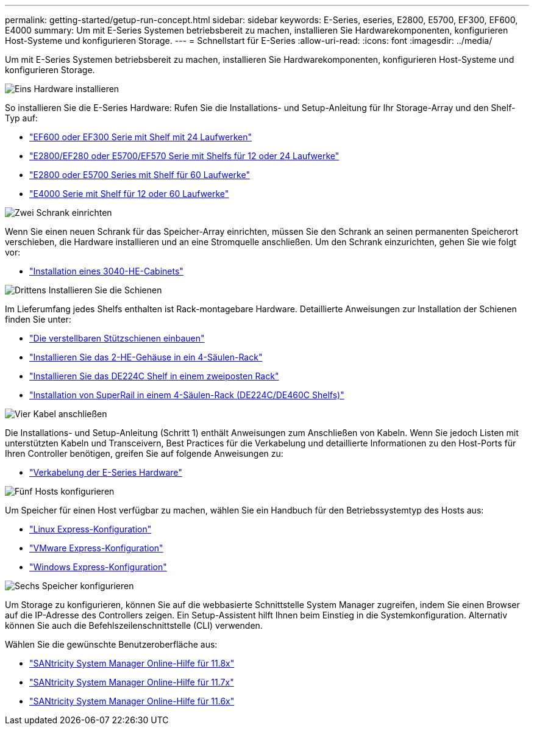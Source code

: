 ---
permalink: getting-started/getup-run-concept.html 
sidebar: sidebar 
keywords: E-Series, eseries, E2800, E5700, EF300, EF600, E4000 
summary: Um mit E-Series Systemen betriebsbereit zu machen, installieren Sie Hardwarekomponenten, konfigurieren Host-Systeme und konfigurieren Storage. 
---
= Schnellstart für E-Series
:allow-uri-read: 
:icons: font
:imagesdir: ../media/


[role="lead"]
Um mit E-Series Systemen betriebsbereit zu machen, installieren Sie Hardwarekomponenten, konfigurieren Host-Systeme und konfigurieren Storage.

.image:https://raw.githubusercontent.com/NetAppDocs/common/main/media/number-1.png["Eins"] Hardware installieren
[role="quick-margin-para"]
So installieren Sie die E-Series Hardware: Rufen Sie die Installations- und Setup-Anleitung für Ihr Storage-Array und den Shelf-Typ auf:

[role="quick-margin-list"]
* link:../install-hw-ef600/index.html["EF600 oder EF300 Serie mit Shelf mit 24 Laufwerken"^]
* https://library.netapp.com/ecm/ecm_download_file/ECMLP2842063["E2800/EF280 oder E5700/EF570 Serie mit Shelfs für 12 oder 24 Laufwerke"^]
* https://library.netapp.com/ecm/ecm_download_file/ECMLP2842061["E2800 oder E5700 Series mit Shelf für 60 Laufwerke"^]
* link:../install-hw-e4000/index.html["E4000 Serie mit Shelf für 12 oder 60 Laufwerke"^]


.image:https://raw.githubusercontent.com/NetAppDocs/common/main/media/number-2.png["Zwei"] Schrank einrichten
[role="quick-margin-para"]
Wenn Sie einen neuen Schrank für das Speicher-Array einrichten, müssen Sie den Schrank an seinen permanenten Speicherort verschieben, die Hardware installieren und an eine Stromquelle anschließen. Um den Schrank einzurichten, gehen Sie wie folgt vor:

[role="quick-margin-list"]
* link:../install-hw-cabinet/index.html["Installation eines 3040-HE-Cabinets"^]


.image:https://raw.githubusercontent.com/NetAppDocs/common/main/media/number-3.png["Drittens"] Installieren Sie die Schienen
[role="quick-margin-para"]
Im Lieferumfang jedes Shelfs enthalten ist Rack-montagebare Hardware. Detaillierte Anweisungen zur Installation der Schienen finden Sie unter:

[role="quick-margin-list"]
* https://mysupport.netapp.com/ecm/ecm_download_file/ECMP1652045["Die verstellbaren Stützschienen einbauen"^]
* https://mysupport.netapp.com/ecm/ecm_download_file/ECMLP2484194["Installieren Sie das 2-HE-Gehäuse in ein 4-Säulen-Rack"^]
* https://mysupport.netapp.com/ecm/ecm_download_file/ECMM1280302["Installieren Sie das DE224C Shelf in einem zweiposten Rack"^]
* http://docs.netapp.com/platstor/topic/com.netapp.doc.hw-rail-superrail/home.html["Installation von SuperRail in einem 4-Säulen-Rack (DE224C/DE460C Shelfs)"^]


.image:https://raw.githubusercontent.com/NetAppDocs/common/main/media/number-4.png["Vier"] Kabel anschließen
[role="quick-margin-para"]
Die Installations- und Setup-Anleitung (Schritt 1) enthält Anweisungen zum Anschließen von Kabeln. Wenn Sie jedoch Listen mit unterstützten Kabeln und Transceivern, Best Practices für die Verkabelung und detaillierte Informationen zu den Host-Ports für Ihren Controller benötigen, greifen Sie auf folgende Anweisungen zu:

[role="quick-margin-list"]
* link:../install-hw-cabling/index.html["Verkabelung der E-Series Hardware"^]


.image:https://raw.githubusercontent.com/NetAppDocs/common/main/media/number-5.png["Fünf"] Hosts konfigurieren
[role="quick-margin-para"]
Um Speicher für einen Host verfügbar zu machen, wählen Sie ein Handbuch für den Betriebssystemtyp des Hosts aus:

[role="quick-margin-list"]
* link:../config-linux/index.html["Linux Express-Konfiguration"^]
* link:../config-vmware/index.html["VMware Express-Konfiguration"^]
* link:../config-windows/index.html["Windows Express-Konfiguration"^]


.image:https://raw.githubusercontent.com/NetAppDocs/common/main/media/number-6.png["Sechs"] Speicher konfigurieren
[role="quick-margin-para"]
Um Storage zu konfigurieren, können Sie auf die webbasierte Schnittstelle System Manager zugreifen, indem Sie einen Browser auf die IP-Adresse des Controllers zeigen. Ein Setup-Assistent hilft Ihnen beim Einstieg in die Systemkonfiguration. Alternativ können Sie auch die Befehlszeilenschnittstelle (CLI) verwenden.

[role="quick-margin-para"]
Wählen Sie die gewünschte Benutzeroberfläche aus:

[role="quick-margin-list"]
* https://docs.netapp.com/us-en/e-series-santricity/system-manager/index.html["SANtricity System Manager Online-Hilfe für 11.8x"^]
* https://docs.netapp.com/us-en/e-series-santricity-117/system-manager/index.html["SANtricity System Manager Online-Hilfe für 11.7x"^]
* https://docs.netapp.com/us-en/e-series-santricity-116/index.html["SANtricity System Manager Online-Hilfe für 11.6x"^]


